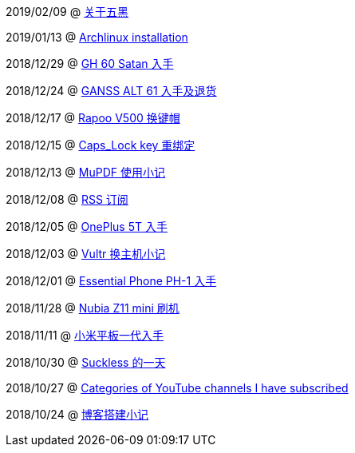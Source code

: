 2019/02/09 @ link:2019/02/09/关于五黑.html[关于五黑]

2019/01/13 @ link:2019/01/13/Archlinux%20installation.html[Archlinux installation]

2018/12/29 @ link:2018/12/29/GH%2060%20Satan%20入手.html[GH 60 Satan 入手]

2018/12/24 @ link:2018/12/24/GANSS%20ALT%2061%20入手及退货.html[GANSS ALT 61 入手及退货]

2018/12/17 @ link:2018/12/17/Rapoo%20V500%20换键帽.html[Rapoo V500 换键帽]

2018/12/15 @ link:2018/12/15/Caps_Lock%20key%20重绑定.html[Caps_Lock key 重绑定]

2018/12/13 @ link:2018/12/13/MuPDF%20使用小记.html[MuPDF 使用小记]

2018/12/08 @ link:2018/12/08/RSS%20订阅.html[RSS 订阅]

2018/12/05 @ link:./2018/12/05/OnePlus%205T%20入手.html[OnePlus 5T 入手]

2018/12/03 @ link:./2018/12/03/Vultr%20换主机小记.html[Vultr 换主机小记]

2018/12/01 @ link:./2018/12/01/Essential%20Phone%20PH-1%20入手.html[Essential Phone PH-1 入手]

2018/11/28 @ link:./2018/11/28/Nubia%20Z11%20mini%20刷机.html[Nubia Z11 mini 刷机]

2018/11/11 @ link:./2018/11/11/小米平板一代入手.html[小米平板一代入手]

2018/10/30 @ link:/2018/10/30/Suckless%20的一天.html[Suckless 的一天]

2018/10/27 @ link:./2018/10/27/Categories%20of%20YouTube%20channels%20I%20have%20subscribed.html[Categories of YouTube channels I have subscribed]

2018/10/24 @ link:./2018/10/24/博客搭建小记.html[博客搭建小记]
